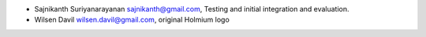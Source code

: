 * Sajnikanth Suriyanarayanan  sajnikanth@gmail.com, Testing and initial integration and evaluation.
* Wilsen Davil wilsen.davil@gmail.com, original Holmium logo 
